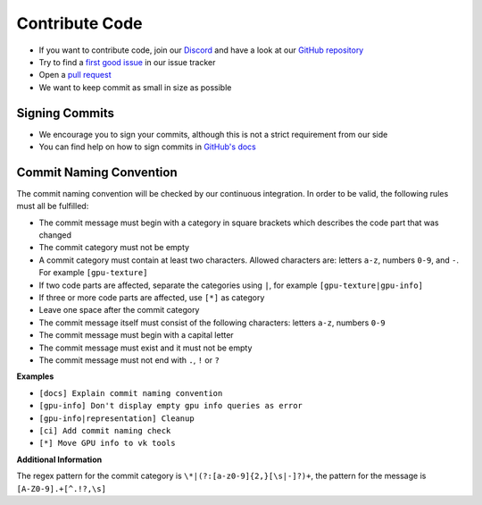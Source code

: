 Contribute Code
===============

- If you want to contribute code, join our `Discord <https://discord.com/invite/acUW8k7>`__ and have a look at our `GitHub repository <https://github.com/inexorgame/vulkan-renderer>`__
- Try to find a `first good issue <https://github.com/inexorgame/vulkan-renderer/issues>`__ in our issue tracker
- Open a `pull request <https://github.com/inexorgame/vulkan-renderer/pulls>`__
- We want to keep commit as small in size as possible

Signing Commits
---------------

- We encourage you to sign your commits, although this is not a strict requirement from our side
- You can find help on how to sign commits in `GitHub's docs <https://docs.github.com/en/github/authenticating-to-github/signing-commits>`__

.. _COMMIT_NAMING:

Commit Naming Convention
------------------------

The commit naming convention will be checked by our continuous integration. In order to be valid, the following rules must all be fulfilled:

- The commit message must begin with a category in square brackets which describes the code part that was changed
- The commit category must not be empty 
- A commit category must contain at least two characters. Allowed characters are: letters ``a-z``, numbers ``0-9``, and ``-``. For example ``[gpu-texture]``
- If two code parts are affected, separate the categories using ``|``, for example ``[gpu-texture|gpu-info]``
- If three or more code parts are affected, use ``[*]`` as category
- Leave one space after the commit category
- The commit message itself must consist of the following characters: letters ``a-z``, numbers ``0-9``
- The commit message must begin with a capital letter
- The commit message must exist and it must not be empty
- The commit message must not end with ``.``, ``!`` or ``?``

**Examples**

- ``[docs] Explain commit naming convention``
- ``[gpu-info] Don't display empty gpu info queries as error``
- ``[gpu-info|representation] Cleanup``
- ``[ci] Add commit naming check``
- ``[*] Move GPU info to vk tools``

**Additional Information**

The regex pattern for the commit category is ``\*|(?:[a-z0-9]{2,}[\s|-]?)+``, the pattern for the message is ``[A-Z0-9].+[^.!?,\s]``
